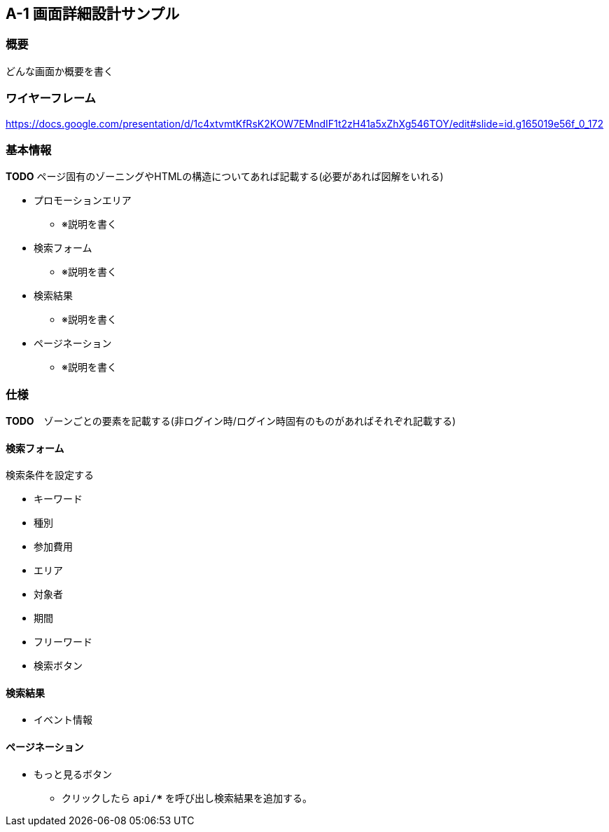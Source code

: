 == A-1 画面詳細設計サンプル

=== 概要

どんな画面か概要を書く

=== ワイヤーフレーム

https://docs.google.com/presentation/d/1c4xtvmtKfRsK2KOW7EMndIF1t2zH41a5xZhXg546TOY/edit#slide=id.g165019e56f_0_172

=== 基本情報

**TODO** ページ固有のゾーニングやHTMLの構造についてあれば記載する(必要があれば図解をいれる)

* プロモーションエリア
** ※説明を書く
* 検索フォーム
** ※説明を書く
* 検索結果
** ※説明を書く
* ページネーション
** ※説明を書く

<<<

=== 仕様

//image::../assets/A-1.png[]

**TODO**　ゾーンごとの要素を記載する(非ログイン時/ログイン時固有のものがあればそれぞれ記載する)

==== 検索フォーム

検索条件を設定する

* キーワード
* 種別
* 参加費用
* エリア
* 対象者
* 期間
* フリーワード
* 検索ボタン

==== 検索結果

* イベント情報

==== ページネーション

* もっと見るボタン
** クリックしたら `api/***` を呼び出し検索結果を追加する。
